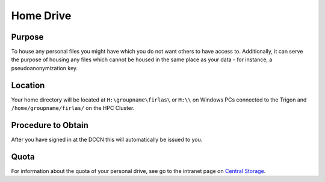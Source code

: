 Home Drive
******

Purpose
==========
To house any personal files you might have which you do not want others to have access to.
Additionally, it can serve the purpose of housing any files which cannot be housed in the same place as your data - for instance, a pseudoanonymization key.

Location
============
Your home directory will be located at ``H:\groupname\firlas\`` or ``M:\\`` on Windows PCs connected to the Trigon and ``/home/groupname/firlas/`` on the HPC Cluster. 

Procedure to Obtain
=============
After you have signed in at the DCCN this will automatically be issued to you.

Quota
=======
.. _Central Storage: https://intranet.donders.ru.nl/index.php?id=centralstorage

For information about the quota of your personal drive, see go to the intranet page on `Central Storage`_.

